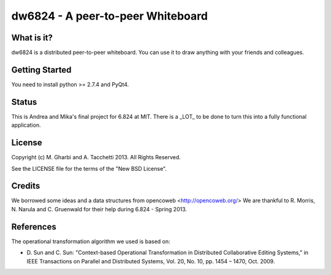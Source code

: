 ==============================
dw6824 - A peer-to-peer Whiteboard
==============================


What is it?
===========

dw6824 is a distributed peer-to-peer whiteboard. You can use it to draw anything
with your friends and colleagues.

Getting Started
===============

You need to install python >= 2.7.4 and PyQt4.

Status
======

This is Andrea and Mika's final project for 6.824 at MIT. There is a _LOT_ to be done
to turn this into a fully functional application.

License
=======

Copyright (c) M. Gharbi and A. Tacchetti 2013. All Rights Reserved.

See the LICENSE file for the terms of the "New BSD License".

Credits
=======

We borrowed some ideas and a data structures from opencoweb <http://opencoweb.org/>
We are thankful to R. Morris, N. Narula and C. Gruenwald for their help during 6.824 - Spring 2013.

References
==========

The operational transformation algorithm we used is based on:

* \D. Sun and C. Sun: "Context-based Operational Transformation in Distributed
  Collaborative Editing Systems," in IEEE Transactions on Parallel and
  Distributed Systems, Vol. 20, No. 10, pp. 1454 – 1470, Oct. 2009.

